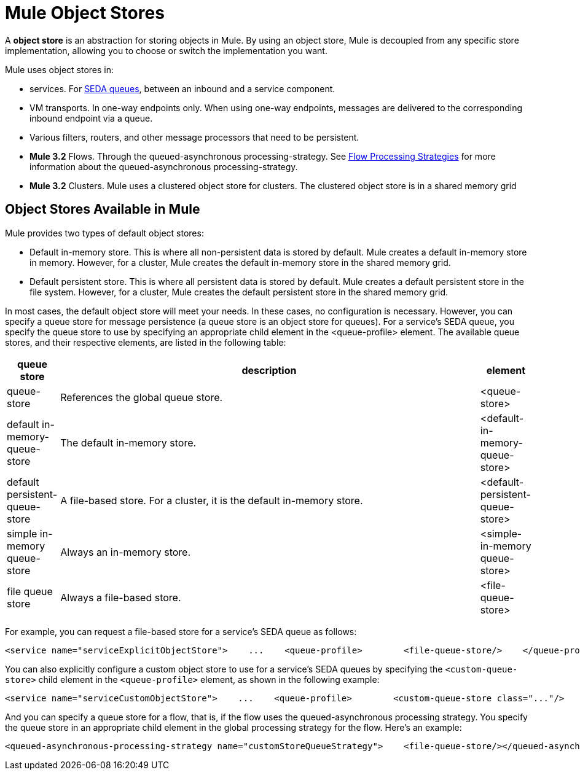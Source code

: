 = Mule Object Stores

A *object store* is an abstraction for storing objects in Mule. By using an object store, Mule is decoupled from any specific store implementation, allowing you to choose or switch the implementation you want.

Mule uses object stores in:

* services. For link:/mule-user-guide/v/3.2/configuring-queues[SEDA queues], between an inbound and a service component.
* VM transports. In one-way endpoints only. When using one-way endpoints, messages are delivered to the corresponding inbound endpoint via a queue.
* Various filters, routers, and other message processors that need to be persistent.
* *Mule 3.2* Flows. Through the queued-asynchronous processing-strategy. See link:/mule-user-guide/v/3.2/flow-processing-strategies[Flow Processing Strategies] for more information about the queued-asynchronous processing-strategy.
* *Mule 3.2* Clusters. Mule uses a clustered object store for clusters. The clustered object store is in a shared memory grid

== Object Stores Available in Mule

Mule provides two types of default object stores:

* Default in-memory store. This is where all non-persistent data is stored by default. Mule creates a default in-memory store in memory. However, for a cluster, Mule creates the default in-memory store in the shared memory grid.

* Default persistent store. This is where all persistent data is stored by default. Mule creates a default persistent store in the file system. However, for a cluster, Mule creates the default persistent store in the shared memory grid.

In most cases, the default object store will meet your needs. In these cases, no configuration is necessary. However, you can specify a queue store for message persistence (a queue store is an object store for queues). For a service's SEDA queue, you specify the queue store to use by specifying an appropriate child element in the <queue-profile> element. The available queue stores, and their respective elements, are listed in the following table:

[%header,cols="10,80,10"]
|===
|queue store |description |element
|queue-store |References the global queue store. |<queue-store>
|default in-memory-queue-store |The default in-memory store. |<default-in-memory-queue-store>
|default persistent-queue-store |A file-based store. For a cluster, it is the default in-memory store. |<default-persistent-queue-store>
|simple in-memory queue-store |Always an in-memory store. |<simple-in-memory queue-store>
|file queue store |Always a file-based store. |<file-queue-store>
|===

For example, you can request a file-based store for a service's SEDA queue as follows:

[source, xml, linenums]
----
<service name="serviceExplicitObjectStore">    ...    <queue-profile>        <file-queue-store/>    </queue-profile></service>
----

You can also explicitly configure a custom object store to use for a service's SEDA queues by specifying the `<custom-queue-store>` child element in the `<queue-profile>` element, as shown in the following example:

[source, xml, linenums]
----
<service name="serviceCustomObjectStore">    ...    <queue-profile>        <custom-queue-store class="..."/>    </queue-profile></service>
----

And you can specify a queue store for a flow, that is, if the flow uses the queued-asynchronous processing strategy. You specify the queue store in an appropriate child element in the global processing strategy for the flow. Here's an example:

[source, xml, linenums]
----
<queued-asynchronous-processing-strategy name="customStoreQueueStrategy">    <file-queue-store/></queued-asynchronous-processing-strategy><flow name="asynchronousFlow" processingStrategy="customStoreQueueStrategy">  <vm:inbound-endpoint path="input" exchange-pattern="one-way"/>  <vm:outbound-endpoint path="output" exchange-pattern="one-way"/></flow>
----
